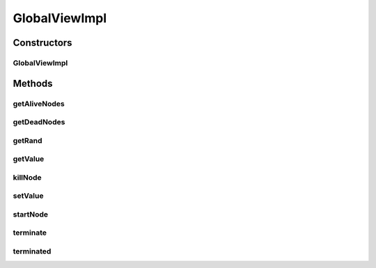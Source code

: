 .. java:import:: java.util HashMap

.. java:import:: java.util Map

.. java:import:: java.util Random

.. java:import:: se.sics.kompics.network Address

.. java:import:: se.sics.kompics.simulator.network.identifier Identifier

.. java:import:: se.sics.kompics.simulator.util GlobalView

GlobalViewImpl
==============

.. java:package:: se.sics.kompics.simulator.core.impl
   :noindex:

.. java:type:: public class GlobalViewImpl implements GlobalView

   :author: Alex Ormenisan

Constructors
------------
GlobalViewImpl
^^^^^^^^^^^^^^

.. java:constructor:: public GlobalViewImpl(SimulatorMngrComp simMngr, Random rand)
   :outertype: GlobalViewImpl

Methods
-------
getAliveNodes
^^^^^^^^^^^^^

.. java:method:: @Override public Map<Identifier, Address> getAliveNodes()
   :outertype: GlobalViewImpl

getDeadNodes
^^^^^^^^^^^^

.. java:method:: @Override public Map<Identifier, Address> getDeadNodes()
   :outertype: GlobalViewImpl

getRand
^^^^^^^

.. java:method:: public Random getRand()
   :outertype: GlobalViewImpl

getValue
^^^^^^^^

.. java:method:: @SuppressWarnings @Override public <T> T getValue(String key, Class<T> type) throws ClassCastException
   :outertype: GlobalViewImpl

killNode
^^^^^^^^

.. java:method:: public void killNode(Identifier id)
   :outertype: GlobalViewImpl

setValue
^^^^^^^^

.. java:method:: @Override public boolean setValue(String key, Object value)
   :outertype: GlobalViewImpl

startNode
^^^^^^^^^

.. java:method:: public void startNode(Identifier id, Address adr)
   :outertype: GlobalViewImpl

terminate
^^^^^^^^^

.. java:method:: @Override public void terminate()
   :outertype: GlobalViewImpl

terminated
^^^^^^^^^^

.. java:method:: public boolean terminated()
   :outertype: GlobalViewImpl

